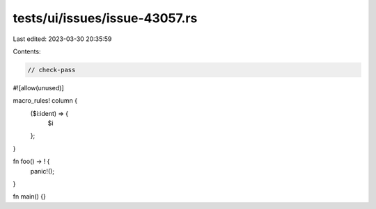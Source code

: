 tests/ui/issues/issue-43057.rs
==============================

Last edited: 2023-03-30 20:35:59

Contents:

.. code-block:: rs

    // check-pass
#![allow(unused)]

macro_rules! column {
    ($i:ident) => {
        $i
    };
}

fn foo() -> ! {
    panic!();
}

fn main() {}


